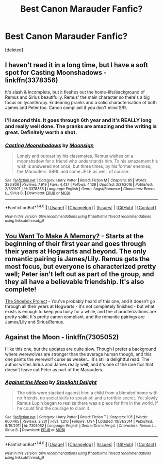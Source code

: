 #+TITLE: Best Canon Marauder Fanfic?

* Best Canon Marauder Fanfic?
:PROPERTIES:
:Score: 3
:DateUnix: 1484295242.0
:DateShort: 2017-Jan-13
:END:
[deleted]


** I haven't read it in a long time, but I have a soft spot for Casting Moonshadows - linkffn(3378356)

It's slash & incomplete, but it fleshes out the home-life/background of Remus and Sirius beautifully. Remus' the main character so there's a big focus on lycanthropy. Endearing pranks and a solid characterisation of both James and Peter too. Canon compliant if you don't mind S/R.
:PROPERTIES:
:Author: windyturbine
:Score: 3
:DateUnix: 1484296893.0
:DateShort: 2017-Jan-13
:END:

*** I'll second this. It goes through 6th year and it's REALLY long and really well done. The pranks are amazing and the writing is great. Definitely worth a shot.
:PROPERTIES:
:Author: gotkate86
:Score: 2
:DateUnix: 1484331782.0
:DateShort: 2017-Jan-13
:END:


*** [[http://www.fanfiction.net/s/3378356/1/][*/Casting Moonshadows/*]] by [[https://www.fanfiction.net/u/1210536/Moonsign][/Moonsign/]]

#+begin_quote
  Lonely and outcast by his classmates, Remus wishes on a moonshadow for a friend who understands him. To his amazement his wish is answered not once, but three times, by his former enemies, the Marauders. SBRL and some JPLE as well, of course.
#+end_quote

^{/Site/: [[http://www.fanfiction.net/][fanfiction.net]] *|* /Category/: Harry Potter *|* /Rated/: Fiction M *|* /Chapters/: 85 *|* /Words/: 386,806 *|* /Reviews/: 7,919 *|* /Favs/: 4,437 *|* /Follows/: 4,139 *|* /Updated/: 3/21/2016 *|* /Published/: 2/5/2007 *|* /id/: 3378356 *|* /Language/: English *|* /Genre/: Angst/Romance *|* /Characters/: Remus L., Sirius B. *|* /Download/: [[http://www.ff2ebook.com/old/ffn-bot/index.php?id=3378356&source=ff&filetype=epub][EPUB]] or [[http://www.ff2ebook.com/old/ffn-bot/index.php?id=3378356&source=ff&filetype=mobi][MOBI]]}

--------------

*FanfictionBot*^{1.4.0} *|* [[[https://github.com/tusing/reddit-ffn-bot/wiki/Usage][Usage]]] | [[[https://github.com/tusing/reddit-ffn-bot/wiki/Changelog][Changelog]]] | [[[https://github.com/tusing/reddit-ffn-bot/issues/][Issues]]] | [[[https://github.com/tusing/reddit-ffn-bot/][GitHub]]] | [[[https://www.reddit.com/message/compose?to=tusing][Contact]]]

^{/New in this version: Slim recommendations using/ ffnbot!slim! /Thread recommendations using/ linksub(thread_id)!}
:PROPERTIES:
:Author: FanfictionBot
:Score: 1
:DateUnix: 1484296914.0
:DateShort: 2017-Jan-13
:END:


** [[https://www.fanfiction.net/s/3503913/1/You-Want-To-Make-A-Memory][You Want To Make A Memory?]] - Starts at the beginning of their first year and goes through their years at Hogwarts and beyond. The only romantic pairing is James/Lily. Remus gets the most focus, but everyone is characterized pretty well; Peter isn't left out as part of the group, and they all have a believable friendship. It's also complete!

[[http://shoebox.lomara.org/][The Shoebox Project]] - You've probably heard of this one, and it doesn't go through all their years at Hogwarts - it's not completely finished - but what exists is enough to keep you busy for a while, and the characterizations are pretty solid. It's pretty canon compliant, and the romantic pairings are James/Lily and Sirius/Remus.
:PROPERTIES:
:Score: 1
:DateUnix: 1484341865.0
:DateShort: 2017-Jan-14
:END:


** Against the Moon - linkffn(7305052)

I like this one, but the updates are quite slow. Though I prefer a background where werewolves are stronger than the average human though, and this one paints the werewolf curse as weaker... it's stlil a delightful read. The author writes Sirius and James really well, and it's one of the rare fics that doesn't leave out Peter as part of the Marauders.
:PROPERTIES:
:Author: emestlia
:Score: 1
:DateUnix: 1484343980.0
:DateShort: 2017-Jan-14
:END:

*** [[http://www.fanfiction.net/s/7305052/1/][*/Against the Moon/*]] by [[https://www.fanfiction.net/u/1115534/Stoplight-Delight][/Stoplight Delight/]]

#+begin_quote
  The odds were stacked against him: a child from a blended home with no friends, no social skills to speak of, and a terrible secret. Yet slowly Remus Lupin began to realize there was a place for him in the world, if he could find the courage to claim it.
#+end_quote

^{/Site/: [[http://www.fanfiction.net/][fanfiction.net]] *|* /Category/: Harry Potter *|* /Rated/: Fiction T *|* /Chapters/: 105 *|* /Words/: 660,465 *|* /Reviews/: 3,231 *|* /Favs/: 1,210 *|* /Follows/: 1,194 *|* /Updated/: 10/31/2014 *|* /Published/: 8/19/2011 *|* /id/: 7305052 *|* /Language/: English *|* /Genre/: Drama/Angst *|* /Characters/: Remus L., Sirius B. *|* /Download/: [[http://www.ff2ebook.com/old/ffn-bot/index.php?id=7305052&source=ff&filetype=epub][EPUB]] or [[http://www.ff2ebook.com/old/ffn-bot/index.php?id=7305052&source=ff&filetype=mobi][MOBI]]}

--------------

*FanfictionBot*^{1.4.0} *|* [[[https://github.com/tusing/reddit-ffn-bot/wiki/Usage][Usage]]] | [[[https://github.com/tusing/reddit-ffn-bot/wiki/Changelog][Changelog]]] | [[[https://github.com/tusing/reddit-ffn-bot/issues/][Issues]]] | [[[https://github.com/tusing/reddit-ffn-bot/][GitHub]]] | [[[https://www.reddit.com/message/compose?to=tusing][Contact]]]

^{/New in this version: Slim recommendations using/ ffnbot!slim! /Thread recommendations using/ linksub(thread_id)!}
:PROPERTIES:
:Author: FanfictionBot
:Score: 1
:DateUnix: 1484343991.0
:DateShort: 2017-Jan-14
:END:
